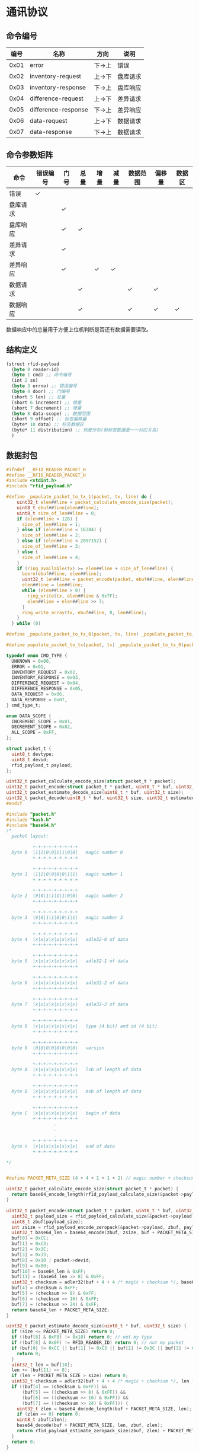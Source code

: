 #+STARTUP: indent
* 通讯协议
** 命令编号
| 编号 | 名称                | 方向   | 说明     |
|------+---------------------+--------+----------|
| 0x01 | error               | 下->上 | 错误     |
| 0x02 | inventory-request   | 上->下 | 盘库请求 |
| 0x03 | inventory-response  | 下->上 | 盘库响应 |
| 0x04 | difference-request  | 上->下 | 差异请求 |
| 0x05 | difference-response | 下->上 | 差异响应 |
| 0x06 | data-request        | 上->下 | 数据请求 |
| 0x07 | data-response       | 下->上 | 数据请求 |

** 命令参数矩阵
| 命令     | 错误编号 | 门号 | 总量 | 增量 | 减量 | 数据范围 | 偏移量 | 数据区 |
|----------+----------+------+------+------+------+----------+--------+--------|
| 错误     | ✓        |      |      |      |      |          |        |        |
| 盘库请求 |          | ✓    |      |      |      |          |        |        |
| 盘库响应 |          | ✓    | ✓    |      |      |          |        |        |
| 差异请求 |          | ✓    |      |      |      |          |        |        |
| 差异响应 |          | ✓    |      | ✓    | ✓    |          |        |        |
| 数据请求 |          |      | ✓    |      |      | ✓        | ✓      |        |
| 数据响应 |          |      | ✓    |      |      | ✓        | ✓      | ✓      |

数据响应中的总量用于方便上位机判断是否还有数据需要读取。

** 结构定义
#+begin_src lisp :tangle /dev/shm/rfid-reader/protocol.tr
  (struct rfid-payload
    (byte 0 reader-id)
    (byte 1 cmd) ;; 命令编号
    (int 2 sn)
    (byte 3 errno) ;; 错误编号
    (byte 4 door) ;; 门编号
    (short 5 len) ;; 总量
    (short 6 increment) ;; 增量
    (short 7 decrement) ;; 增量
    (byte 8 data-scope) ;; 数据范围
    (short 9 offset) ;; 标签偏移量
    (byte* 10 data) ;; 标签数据区
    (byte* 11 distribution) ;; 热度分布(和标签数据是一一对应关系)
    )
#+end_src
** 数据封包
#+begin_src c :tangle /dev/shm/rfid-reader/packet.h
  #ifndef __RFID_READER_PACKET_H
  #define __RFID_READER_PACKET_H
  #include <stdint.h>
  #include "rfid_payload.h"

  #define _populate_packet_to_tx_1(packet, tx, line) do {                 \
      uint32_t elen##line = packet_calculate_encode_size(packet);         \
      uint8_t ebuf##line[elen##line];                                     \
      uint8_t size_of_len##line = 0;                                      \
      if (elen##line < 128) {                                             \
        size_of_len##line = 1;                                            \
      } else if (elen##line < 16384) {                                    \
        size_of_len##line = 2;                                            \
      } else if (elen##line < 2097152) {                                  \
        size_of_len##line = 3;                                            \
      } else {                                                            \
        size_of_len##line = 4;                                            \
      }                                                                   \
      if (ring_available(tx) >= elen##line + size_of_len##line) {         \
        bzero(ebuf##line, elen##line);                                    \
        uint32_t len##line = packet_encode(packet, ebuf##line, elen##line); \
        elen##line = len##line;                                           \
        while (elen##line > 0) {                                          \
          ring_write(tx, elen##line & 0x7F);                              \
          elen##line = elen##line >> 7;                                   \
        }                                                                 \
        ring_write_array(tx, ebuf##line, 0, len##line);                   \
      }                                                                   \
    } while (0)

  #define _populate_packet_to_tx_0(packet, tx, line) _populate_packet_to_tx_1(packet, tx, line)

  #define populate_packet_to_tx(packet, tx) _populate_packet_to_tx_0(packet, tx, __LINE__)

  typedef enum CMD_TYPE {
    UNKNOWN = 0x00,
    ERROR = 0x01,
    INVENTORY_REQUEST = 0x02,
    INVENTORY_RESPONSE = 0x03,
    DIFFERENCE_REQUEST = 0x04,
    DIFFERENCE_RESPONSE = 0x05,
    DATA_REQUEST = 0x06,
    DATA_RESPONSE = 0x07,
  } cmd_type_t;

  enum DATA_SCOPE {
    INCREMENT_SCOPE = 0x01,
    DECREMENT_SCOPE = 0x02,
    ALL_SCOPE = 0xFF,
  };

  struct packet_t {
    uint8_t devtype;
    uint8_t devid;
    rfid_payload_t payload;
  };

  uint32_t packet_calculate_encode_size(struct packet_t * packet);
  uint32_t packet_encode(struct packet_t * packet, uint8_t * buf, uint32_t size);
  uint32_t packet_estimate_decode_size(uint8_t * buf, uint32_t size);
  uint32_t packet_decode(uint8_t * buf, uint32_t size, uint32_t estimated, struct packet_t * packet);
  #endif
#+end_src
#+begin_src c :tangle /dev/shm/rfid-reader/packet.c
  #include "packet.h"
  #include "hash.h"
  #include "base64.h"
  /*
    packet layout:

            +-+-+-+-+-+-+-+-+
    byte 0  |1|1|0|0|1|1|0|0|   magic number 0
            +-+-+-+-+-+-+-+-+

            +-+-+-+-+-+-+-+-+
    byte 1  |1|1|0|0|0|0|1|1|   magic number 1
            +-+-+-+-+-+-+-+-+

            +-+-+-+-+-+-+-+-+
    byte 2  |0|0|1|1|1|1|0|0|   magic number 2
            +-+-+-+-+-+-+-+-+

            +-+-+-+-+-+-+-+-+
    byte 3  |0|0|1|1|0|0|1|1|   magic number 3
            +-+-+-+-+-+-+-+-+

            +-+-+-+-+-+-+-+-+
    byte 4  |x|x|x|x|x|x|x|x|   adle32-0 of data
            +-+-+-+-+-+-+-+-+

            +-+-+-+-+-+-+-+-+
    byte 5  |x|x|x|x|x|x|x|x|   adle32-1 of data
            +-+-+-+-+-+-+-+-+

            +-+-+-+-+-+-+-+-+
    byte 6  |x|x|x|x|x|x|x|x|   adle32-2 of data
            +-+-+-+-+-+-+-+-+

            +-+-+-+-+-+-+-+-+
    byte 7  |x|x|x|x|x|x|x|x|   adle32-3 of data
            +-+-+-+-+-+-+-+-+

            +-+-+-+-+-+-+-+-+
    byte 8  |x|x|x|x|x|x|x|x|   type (4 bit) and id (4 bit)
            +-+-+-+-+-+-+-+-+

            +-+-+-+-+-+-+-+-+
    byte 9  |0|0|0|0|0|0|0|0|   version
            +-+-+-+-+-+-+-+-+

            +-+-+-+-+-+-+-+-+
    byte A  |x|x|x|x|x|x|x|x|   lsb of length of data
            +-+-+-+-+-+-+-+-+

            +-+-+-+-+-+-+-+-+
    byte B  |x|x|x|x|x|x|x|x|   msb of length of data
            +-+-+-+-+-+-+-+-+

            +-+-+-+-+-+-+-+-+
    byte C  |x|x|x|x|x|x|x|x|   begin of data
            +-+-+-+-+-+-+-+-+
                    .
                    .
                    .
            +-+-+-+-+-+-+-+-+
    byte n  |x|x|x|x|x|x|x|x|   end of data
            +-+-+-+-+-+-+-+-+

  ,*/


  #define PACKET_META_SIZE (4 + 4 + 1 + 1 + 2) // magic number + checksum + type and id + ver + length

  uint32_t packet_calculate_encode_size(struct packet_t * packet) {
    return base64_encode_length(rfid_payload_calculate_size(&packet->payload)) + PACKET_META_SIZE;
  }

  uint32_t packet_encode(struct packet_t * packet, uint8_t * buf, uint32_t size) {
    uint32_t payload_size = rfid_payload_calculate_size(&packet->payload);
    uint8_t zbuf[payload_size];
    int zsize = rfid_payload_encode_zeropack(&packet->payload, zbuf, payload_size);
    uint32_t base64_len = base64_encode(zbuf, zsize, buf + PACKET_META_SIZE, size - PACKET_META_SIZE);
    buf[0] = 0xCC;
    buf[1] = 0xC3;
    buf[2] = 0x3C;
    buf[3] = 0x33;
    buf[8] = 0x10 | packet->devid;
    buf[9] = 0x00;
    buf[10] = base64_len & 0xFF;
    buf[11] = (base64_len >> 8) & 0xFF;
    uint32_t checksum = adler32(buf + 4 + 4 /* magic + checksum */, base64_len + 4 /* type and id + ver + length */);
    buf[4] = checksum & 0xFF;
    buf[5] = (checksum >> 8) & 0xFF;
    buf[6] = (checksum >> 16) & 0xFF;
    buf[7] = (checksum >> 24) & 0xFF;
    return base64_len + PACKET_META_SIZE;
  }

  uint32_t packet_estimate_decode_size(uint8_t * buf, uint32_t size) {
    if (size <= PACKET_META_SIZE) return 0;
    if ((buf[8] & 0xF0) != 0x10) return 0; // not my type
    if ((buf[8] & 0x0F) != RFID_READER_ID) return 0; // not my packet
    if (buf[0] != 0xCC || buf[1] != 0xC3 || buf[2] != 0x3C || buf[3] != 0x33) {
      return 0;
    }
    uint32_t len = buf[10];
    len += (buf[11] << 8);
    if (len + PACKET_META_SIZE > size) return 0;
    uint32_t checksum = adler32(buf + 4 + 4 /* magic + checksum */, len + 4 /* id + ver + len*/);
    if ((buf[4] == (checksum & 0xFF)) &&
        (buf[5] == ((checksum >> 8) & 0xFF)) &&
        (buf[6] == ((checksum >> 16) & 0xFF)) &&
        (buf[7] == ((checksum >> 24) & 0xFF))) {
      uint32_t zlen = base64_decode_length(buf + PACKET_META_SIZE, len);
      if (zlen == 0) return 0;
      uint8_t zbuf[zlen];
      base64_decode(buf + PACKET_META_SIZE, len, zbuf, zlen);
      return rfid_payload_estimate_zeropack_size(zbuf, zlen) + PACKET_META_SIZE;
    }
    return 0;
  }

  uint32_t packet_decode(uint8_t * buf, uint32_t size, uint32_t estimated, struct packet_t * packet) {
    if (size < PACKET_META_SIZE) return 0;
    if ((buf[8] & 0xF0) != 0x10) return 0; // not my type
    if ((buf[8] & 0x0F) != RFID_READER_ID) return 0; // not my packet
    if (buf[0] != 0xCC || buf[1] != 0xC3 || buf[2] != 0x3C || buf[3] != 0x33) {
      return 0;
    }
    uint32_t len = buf[10];
    len += (buf[11] << 8);
    if (len + PACKET_META_SIZE > size) return 0;
    uint32_t checksum = adler32(buf + 4 + 4 /* magic + checksum */, len + 4 /* id + ver + len*/);
    if ((buf[4] == (checksum & 0xFF)) &&
        (buf[5] == ((checksum >> 8) & 0xFF)) &&
        (buf[6] == ((checksum >> 16) & 0xFF)) &&
        (buf[7] == ((checksum >> 24) & 0xFF))) {
      packet->devid = buf[8] & 0x0F;
      uint32_t zlen = base64_decode_length(buf + PACKET_META_SIZE, len);
      if (zlen == 0) return 0;
      uint8_t zbuf[zlen];
      zlen = base64_decode(buf + PACKET_META_SIZE, len, zbuf, zlen);
      uint8_t dbuf[estimated];
      return rfid_payload_decode_zeropack(zbuf, zlen, dbuf, &packet->payload);
    }
    return 0;
  }
#+end_src
